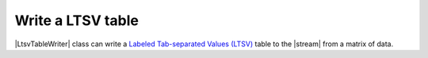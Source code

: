 ﻿.. _example-ltsv-table-writer:

Write a LTSV table
----------------------------

|LtsvTableWriter| class can write a 
`Labeled Tab-separated Values (LTSV) <http://ltsv.org/>`__ 
table to the |stream| from a matrix of data.

.. code-block:: python
    :caption: Sample code that writes a LTSV table

    import pytablewriter

    writer = pytablewriter.LtsvTableWriter()
    writer.header_list = ["int", "float", "str", "bool", "mix", "time"]
    writer.value_matrix = [
        [0,   0.1,      "hoge", True,   0,      "2017-01-01 03:04:05+0900"],
        [2,   "-2.23",  "foo",  False,  None,   "2017-12-23 45:01:23+0900"],
        [3,   0,        "bar",  "true",  "inf", "2017-03-03 33:44:55+0900"],
        [-10, -9.9,     "",     "FALSE", "nan", "2017-01-01 00:00:00+0900"],
    ]
    
    writer.write_table()


.. code-block:: none
    :caption: Output of LTSV

    int:0	float:0.10	str:"hoge"	bool:True	mix:0	time:"2017-01-01 03:04:05+0900"
    int:2	float:-2.23	str:"foo"	bool:False	time:"2017-12-23 12:34:51+0900"
    int:3	float:0.00	str:"bar"	bool:True	mix:Infinity	time:"2017-03-03 22:44:55+0900"
    int:-10	float:-9.90	str:""	bool:False	mix:NaN	time:"2017-01-01 00:00:00+0900"
